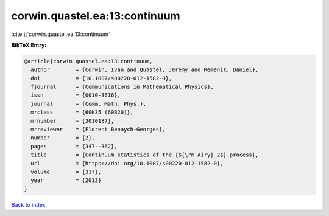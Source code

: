 corwin.quastel.ea:13:continuum
==============================

:cite:t:`corwin.quastel.ea:13:continuum`

**BibTeX Entry:**

.. code-block:: bibtex

   @article{corwin.quastel.ea:13:continuum,
     author        = {Corwin, Ivan and Quastel, Jeremy and Remenik, Daniel},
     doi           = {10.1007/s00220-012-1582-0},
     fjournal      = {Communications in Mathematical Physics},
     issn          = {0010-3616},
     journal       = {Comm. Math. Phys.},
     mrclass       = {60K35 (60B20)},
     mrnumber      = {3010187},
     mrreviewer    = {Florent Benaych-Georges},
     number        = {2},
     pages         = {347--362},
     title         = {Continuum statistics of the {${\rm Airy}_2$} process},
     url           = {https://doi.org/10.1007/s00220-012-1582-0},
     volume        = {317},
     year          = {2013}
   }

`Back to index <../By-Cite-Keys.html>`_
